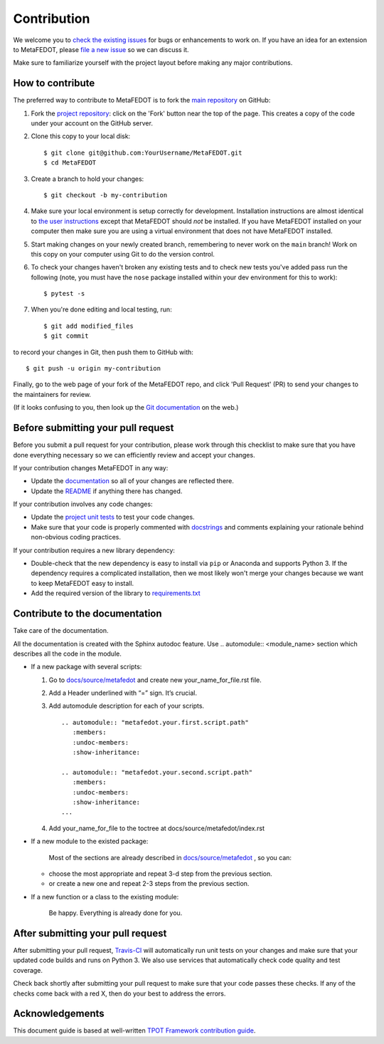Contribution
============

We welcome you to `check the existing
issues <https://github.com/ITMO-NSS-team/MetaFEDOT/issues>`__ for bugs or
enhancements to work on. If you have an idea for an extension to MetaFEDOT,
please `file a new
issue <https://github.com/ITMO-NSS-team/MetaFEDOT/issues/new>`__ so we can
discuss it.

Make sure to familiarize yourself with the project layout before making
any major contributions.


How to contribute
-----------------

The preferred way to contribute to MetaFEDOT is to fork the `main
repository <https://github.com/ITMO-NSS-team/MetaFEDOT/>`__ on GitHub:

1. Fork the `project repository <https://github.com/ITMO-NSS-team/MetaFEDOT/>`__:
   click on the 'Fork' button near the top of the page. This creates a
   copy of the code under your account on the GitHub server.

2. Clone this copy to your local disk:

   ::

         $ git clone git@github.com:YourUsername/MetaFEDOT.git
         $ cd MetaFEDOT

3. Create a branch to hold your changes:

   ::

         $ git checkout -b my-contribution

4. Make sure your local environment is setup correctly for development.
   Installation instructions are almost identical to `the user
   instructions <instructions file>`__ except that MetaFEDOT should *not* be
   installed. If you have MetaFEDOT installed on your computer then make
   sure you are using a virtual environment that does not have MetaFEDOT
   installed.

5. Start making changes on your newly created branch, remembering to
   never work on the ``main`` branch! Work on this copy on your
   computer using Git to do the version control.

6. To check your changes haven't broken any existing tests and to check
   new tests you've added pass run the following (note, you must have
   the ``nose`` package installed within your dev environment for this
   to work):

   ::

         $ pytest -s

7. When you're done editing and local testing, run:

   ::

         $ git add modified_files
         $ git commit

to record your changes in Git, then push them to GitHub with:

::

          $ git push -u origin my-contribution

Finally, go to the web page of your fork of the MetaFEDOT repo, and click
'Pull Request' (PR) to send your changes to the maintainers for review.

(If it looks confusing to you, then look up the `Git
documentation <http://git-scm.com/documentation>`__ on the web.)

Before submitting your pull request
-----------------------------------

Before you submit a pull request for your contribution, please work
through this checklist to make sure that you have done everything
necessary so we can efficiently review and accept your changes.

If your contribution changes MetaFEDOT in any way:

-  Update the
   `documentation <https://github.com/ITMO-NSS-team/MetaFEDOT/tree/main/docs>`__
   so all of your changes are reflected there.

-  Update the
   `README <https://github.com/ITMO-NSS-team/MetaFEDOT/blob/main/README.md>`__
   if anything there has changed.

If your contribution involves any code changes:

-  Update the `project unit
   tests <https://github.com/ITMO-NSS-team/MetaFEDOT/tree/main/test>`__ to
   test your code changes.

-  Make sure that your code is properly commented with
   `docstrings <https://www.python.org/dev/peps/pep-0257/>`__ and
   comments explaining your rationale behind non-obvious coding
   practices.

If your contribution requires a new library dependency:

-  Double-check that the new dependency is easy to install via ``pip``
   or Anaconda and supports Python 3. If the dependency requires a
   complicated installation, then we most likely won't merge your
   changes because we want to keep MetaFEDOT easy to install.

-  Add the required version of the library to
   `requirements.txt <https://github.com/ITMO-NSS-team/MetaFEDOT/blob/main/requirements.txt>`__

Contribute to the documentation
-------------------------------
Take care of the documentation.

All the documentation is created with the Sphinx autodoc feature. Use ..
automodule:: <module_name> section which describes all the code in the module.

-  If a new package with several scripts:

   1. Go to `docs/source/metafedot <https://github.com/ITMO-NSS-team/MetaFEDOT/tree/main/docs/source/metafedot>`__ and create new your_name_for_file.rst file.

   2. Add a Header underlined with “=” sign. It’s crucial.

   3. Add automodule description for each of your scripts. ::

       .. automodule:: "metafedot.your.first.script.path"
          :members:
          :undoc-members:
          :show-inheritance:

       .. automodule:: "metafedot.your.second.script.path"
          :members:
          :undoc-members:
          :show-inheritance:
       ...

   4. Add your_name_for_file to the toctree at docs/source/metafedot/index.rst

-  If a new module to the existed package:

    Most of the sections are already described in `docs/source/metafedot <https://github.com/ITMO-NSS-team/MetaFEDOT/tree/main/docs/source/metafedot>`__ , so you can:

   -  choose the most appropriate and repeat 3-d step from the previous section.
   -  or create a new one and repeat 2-3 steps from the previous section.

-  If a new function or a class to the existing module:

    Be happy. Everything is already done for you.

After submitting your pull request
----------------------------------

After submitting your pull request,
`Travis-CI <https://travis-ci.com/>`__ will automatically run unit tests
on your changes and make sure that your updated code builds and runs on
Python 3. We also use services that automatically check code quality and
test coverage.

Check back shortly after submitting your pull request to make sure that
your code passes these checks. If any of the checks come back with a red
X, then do your best to address the errors.

Acknowledgements
----------------

This document guide is based at well-written `TPOT Framework
contribution
guide <https://github.com/EpistasisLab/tpot/blob/master/docs_sources/contributing.md>`__.